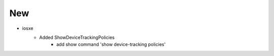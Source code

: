 --------------------------------------------------------------------------------
                                      New
--------------------------------------------------------------------------------
* iosxe
    * Added ShowDeviceTrackingPolicies
        * add show command 'show device-tracking policies'

